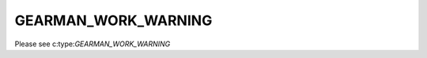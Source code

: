 ====================
GEARMAN_WORK_WARNING
====================

Please see c:type:`GEARMAN_WORK_WARNING`

